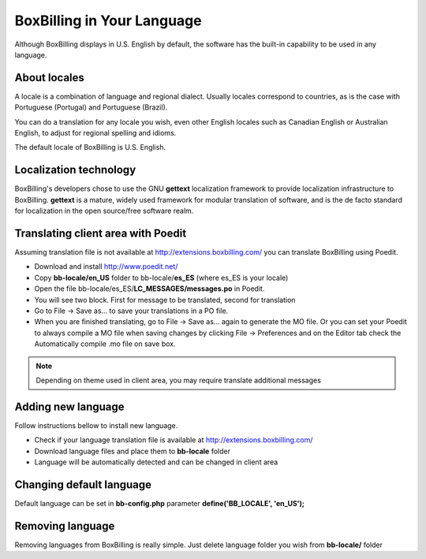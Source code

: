 BoxBilling in Your Language
================================================================================

Although BoxBilling displays in U.S. English by default, the software has the 
built-in capability to be used in any language. 

About locales
--------------------------------------------------------------

A locale is a combination of language and regional dialect. 
Usually locales correspond to countries, as is the case with 
Portuguese (Portugal) and Portuguese (Brazil).

You can do a translation for any locale you wish, even other English locales 
such as Canadian English or Australian English, to adjust for regional 
spelling and idioms.

The default locale of BoxBilling is U.S. English.

Localization technology
--------------------------------------------------------------

BoxBilling's developers chose to use the GNU **gettext** localization framework 
to provide localization infrastructure to BoxBilling. **gettext** is a mature, 
widely used framework for modular translation of software, 
and is the de facto standard for localization in the open source/free software realm.


Translating client area with Poedit
--------------------------------------------------------------

Assuming translation file is not available at http://extensions.boxbilling.com/
you can translate BoxBilling using Poedit.

* Download and install http://www.poedit.net/
* Copy **bb-locale/en_US** folder to bb-locale/**es_ES** (where es_ES is your locale)
* Open the file bb-locale/es_ES/**LC_MESSAGES/messages.po** in Poedit.
* You will see two block. First for message to be translated, second for translation
* Go to File → Save as… to save your translations in a PO file.
* When you are finished translating, go to File → Save as… again to generate the MO file.
  Or you can set your Poedit to always compile a MO file when saving changes 
  by clicking File → Preferences and on the Editor tab check the Automatically 
  compile .mo file on save box.

.. note::

    Depending on theme used in client area, you may require translate additional messages

Adding new language
--------------------------------------------------------------

Follow instructions bellow to install new language.

* Check if your language translation file is available at http://extensions.boxbilling.com/
* Download language files and place them to **bb-locale** folder
* Language will be automatically detected and can be changed in client area

Changing default language
--------------------------------------------------------------

Default language can be set in **bb-config.php** 
parameter **define('BB_LOCALE', 'en_US');**

Removing language
--------------------------------------------------------------

Removing languages from BoxBilling is really simple. 
Just delete language folder you wish from **bb-locale/** folder
